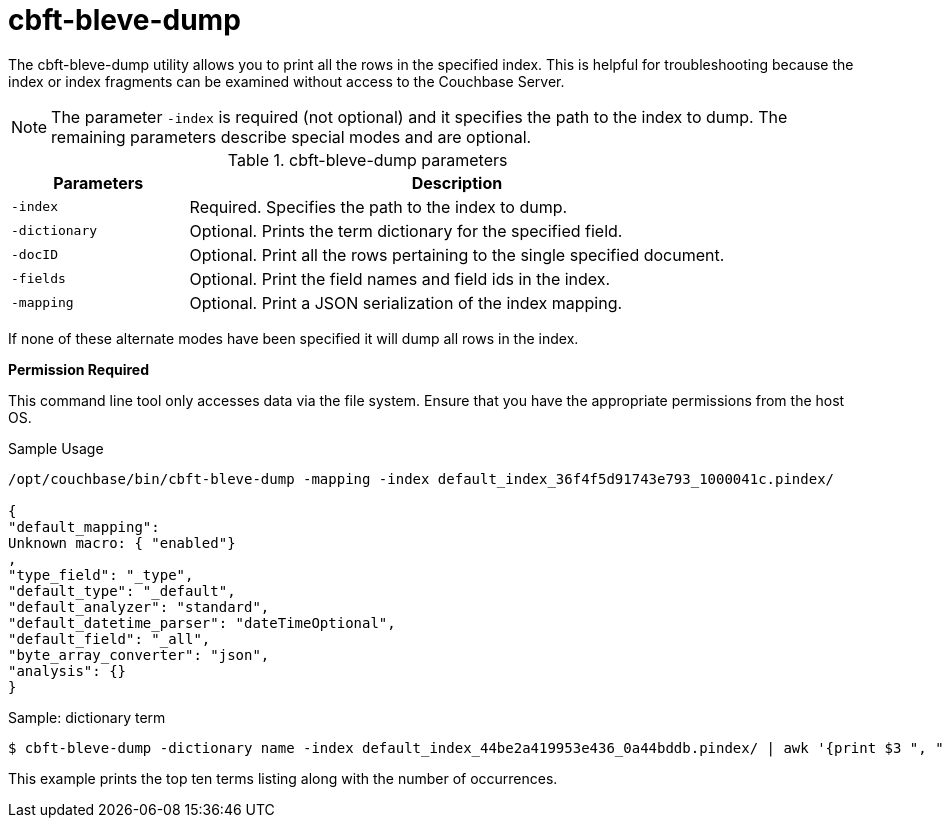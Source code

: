 = cbft-bleve-dump

The cbft-bleve-dump utility allows you to print all the rows in the specified index.
This is helpful for troubleshooting because the index or index fragments can be examined without access to the Couchbase Server.

NOTE: The parameter `-index` is required (not optional) and it specifies the path to the index to dump.
The remaining parameters describe special modes and are optional.

.cbft-bleve-dump parameters
[cols="25,76"]
|===
| Parameters | Description

| `-index`
| Required.
Specifies the path to the index to dump.

| `-dictionary`
| Optional.
Prints the term dictionary for the specified field.

| `-docID`
| Optional.
Print all the rows pertaining to the single specified document.

| `-fields`
| Optional.
Print the field names and field ids in the index.

| `-mapping`
| Optional.
Print a JSON serialization of the index mapping.
|===

If none of these alternate modes have been specified it will dump all rows in the index.

*Permission Required*

This command line tool only accesses data via the file system.
Ensure that you have the appropriate permissions from the host OS.

.Sample Usage
----
/opt/couchbase/bin/cbft-bleve-dump -mapping -index default_index_36f4f5d91743e793_1000041c.pindex/

{
"default_mapping":
Unknown macro: { "enabled"}
,
"type_field": "_type",
"default_type": "_default",
"default_analyzer": "standard",
"default_datetime_parser": "dateTimeOptional",
"default_field": "_all",
"byte_array_converter": "json",
"analysis": {}
}
----

.Sample: dictionary term
 $ cbft-bleve-dump -dictionary name -index default_index_44be2a419953e436_0a44bddb.pindex/ | awk '{print $3 ", " $1}' | sort -n -r | head -10

This example prints the top ten terms listing along with the number of occurrences.
